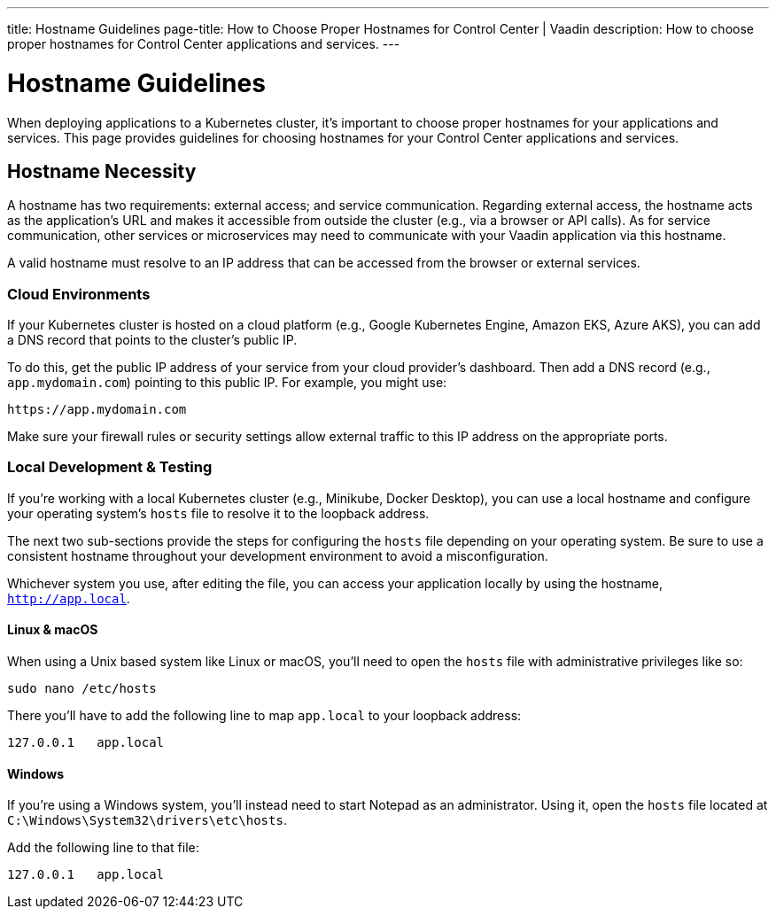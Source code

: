 ---
title: Hostname Guidelines
page-title: How to Choose Proper Hostnames for Control Center | Vaadin
description: How to choose proper hostnames for Control Center applications and services.
---


= Hostname Guidelines

When deploying applications to a Kubernetes cluster, it's important to choose proper hostnames for your applications and services. This page provides guidelines for choosing hostnames for your Control Center applications and services.


== Hostname Necessity

A hostname has two requirements: external access; and service communication. Regarding external access, the hostname acts as the application's URL and makes it accessible from outside the cluster (e.g., via a browser or API calls). As for service communication, other services or microservices may need to communicate with your Vaadin application via this hostname.

A valid hostname must resolve to an IP address that can be accessed from the browser or external services.


=== Cloud Environments

If your Kubernetes cluster is hosted on a cloud platform (e.g., Google Kubernetes Engine, Amazon EKS, Azure AKS), you can add a DNS record that points to the cluster's public IP.

To do this, get the public IP address of your service from your cloud provider's dashboard. Then add a DNS record (e.g., `app.mydomain.com`) pointing to this public IP. For example, you might use:

[source]
----
https://app.mydomain.com
----

Make sure your firewall rules or security settings allow external traffic to this IP address on the appropriate ports.


=== Local Development & Testing

If you're working with a local Kubernetes cluster (e.g., Minikube, Docker Desktop), you can use a local hostname and configure your operating system's [filename]`hosts` file to resolve it to the loopback address.

The next two sub-sections provide the steps for configuring the [filename]`hosts` file depending on your operating system. Be sure to use a consistent hostname throughout your development environment to avoid a misconfiguration.

Whichever system you use, after editing the file, you can access your application locally by using the hostname, `http://app.local`.


==== Linux & macOS

When using a Unix based system like Linux or macOS, you'll need to open the `hosts` file with administrative privileges like so:

[source,bash]
----
sudo nano /etc/hosts
----

There you'll have to add the following line to map `app.local` to your loopback address:

[source,plain]
----
127.0.0.1   app.local
----

====  Windows

If you're using a Windows system, you'll instead need to start Notepad as an administrator. Using it, open the `hosts` file located at `C:\Windows\System32\drivers\etc\hosts`.

Add the following line to that file:

[source,plain]
----
127.0.0.1   app.local
----
